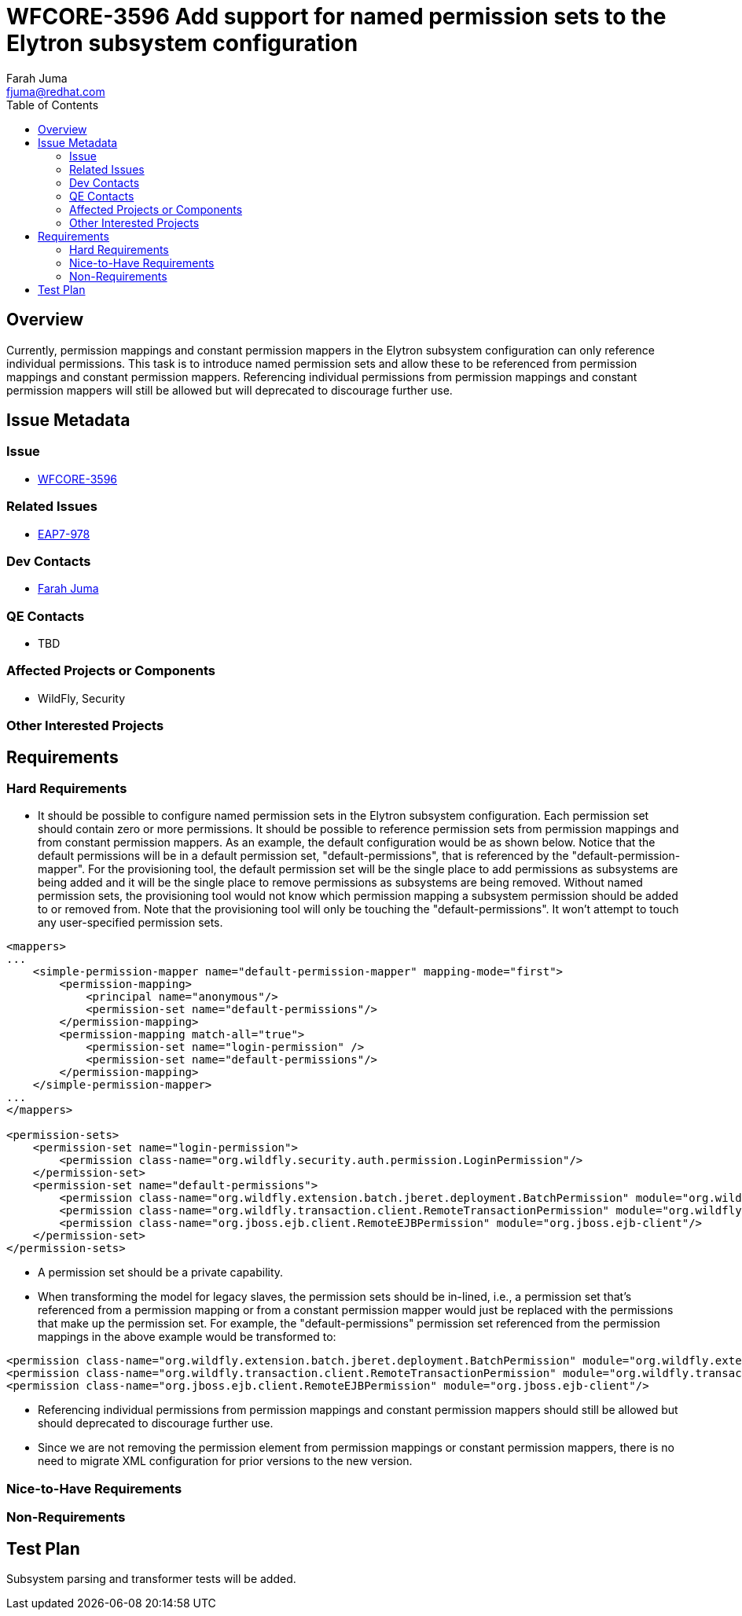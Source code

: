 = WFCORE-3596 Add support for named permission sets to the Elytron subsystem configuration
:author:            Farah Juma
:email:             fjuma@redhat.com
:toc:               left
:icons:             font
:keywords:          comma,separated,tags
:idprefix:
:idseparator:       -
:issue-base-url:    https://issues.jboss.org/browse

== Overview

Currently, permission mappings and constant permission mappers in the Elytron subsystem configuration
can only reference individual permissions. This task is to introduce named permission sets and allow
these to be referenced from permission mappings and constant permission mappers. Referencing individual
permissions from permission mappings and constant permission mappers will still be allowed but will
deprecated to discourage further use.

== Issue Metadata

=== Issue

* https://issues.jboss.org/browse/WFCORE-3596[WFCORE-3596]

=== Related Issues

* https://issues.jboss.org/browse/EAP7-978[EAP7-978]

=== Dev Contacts

* mailto:{email}[{author}]

=== QE Contacts

* TBD

=== Affected Projects or Components

* WildFly, Security

=== Other Interested Projects

== Requirements

=== Hard Requirements

* It should be possible to configure named permission sets in the Elytron subsystem configuration. Each permission
  set should contain zero or more permissions. It should be possible to reference permission sets from permission
  mappings and from constant permission mappers. As an example, the default configuration would be as shown below.
  Notice that the default permissions will be in a default permission set, "default-permissions", that is referenced by
  the "default-permission-mapper". For the provisioning tool, the default permission set will be the single place to add
  permissions as subsystems are being added and it will be the single place to remove permissions as subsystems are being
  removed. Without named permission sets, the provisioning tool would not know which permission mapping a subsystem
  permission should be added to or removed from. Note that the provisioning tool will only be touching the "default-permissions".
  It won't attempt to touch any user-specified permission sets.

[source,xml]
----
<mappers>
...
    <simple-permission-mapper name="default-permission-mapper" mapping-mode="first">
        <permission-mapping>
            <principal name="anonymous"/>
            <permission-set name="default-permissions"/>
        </permission-mapping>
        <permission-mapping match-all="true">
            <permission-set name="login-permission" />
            <permission-set name="default-permissions"/>
        </permission-mapping>
    </simple-permission-mapper>
...
</mappers>

<permission-sets>
    <permission-set name="login-permission">
        <permission class-name="org.wildfly.security.auth.permission.LoginPermission"/>
    </permission-set>
    <permission-set name="default-permissions">
        <permission class-name="org.wildfly.extension.batch.jberet.deployment.BatchPermission" module="org.wildfly.extension.batch.jberet" target-name="*"/>
        <permission class-name="org.wildfly.transaction.client.RemoteTransactionPermission" module="org.wildfly.transaction.client"/>
        <permission class-name="org.jboss.ejb.client.RemoteEJBPermission" module="org.jboss.ejb-client"/>
    </permission-set>
</permission-sets>
----

* A permission set should be a private capability.

* When transforming the model for legacy slaves, the permission sets should be in-lined, i.e., a permission set that's
  referenced from a permission mapping or from a constant permission mapper would just be replaced with the permissions
  that make up the permission set. For example, the "default-permissions" permission set referenced from the permission
  mappings in the above example would be transformed to:

[source,xml]
----
<permission class-name="org.wildfly.extension.batch.jberet.deployment.BatchPermission" module="org.wildfly.extension.batch.jberet" target-name="*"/>
<permission class-name="org.wildfly.transaction.client.RemoteTransactionPermission" module="org.wildfly.transaction.client"/>
<permission class-name="org.jboss.ejb.client.RemoteEJBPermission" module="org.jboss.ejb-client"/>
----

* Referencing individual permissions from permission mappings and constant permission mappers should still be allowed but
  should deprecated to discourage further use.

* Since we are not removing the permission element from permission mappings or constant permission mappers, there is no
  need to migrate XML configuration for prior versions to the new version.

=== Nice-to-Have Requirements

=== Non-Requirements

== Test Plan

Subsystem parsing and transformer tests will be added.
